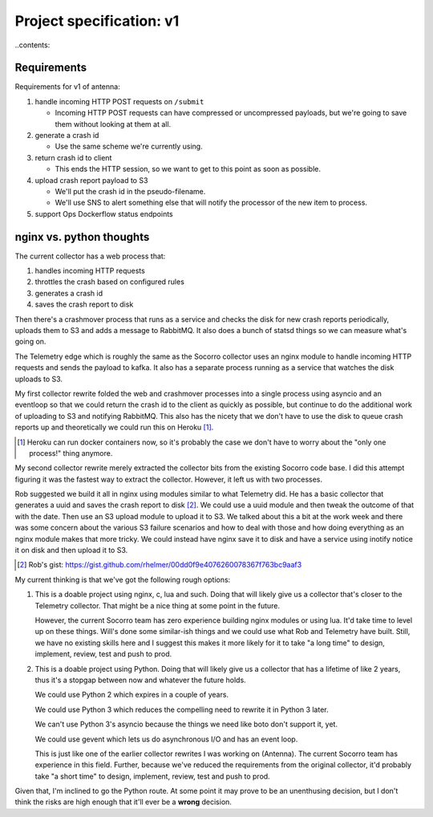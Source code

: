 =========================
Project specification: v1
=========================

..contents::


Requirements
============

Requirements for v1 of antenna:

1. handle incoming HTTP POST requests on ``/submit``

   * Incoming HTTP POST requests can have compressed or uncompressed payloads,
     but we're going to save them without looking at them at all.

2. generate a crash id

   * Use the same scheme we're currently using.

3. return crash id to client

   * This ends the HTTP session, so we want to get to this point as soon as
     possible.

4. upload crash report payload to S3

   * We'll put the crash id in the pseudo-filename.
   * We'll use SNS to alert something else that will notify the processor of the
     new item to process.

5. support Ops Dockerflow status endpoints


nginx vs. python thoughts
=========================

The current collector has a web process that:

1. handles incoming HTTP requests
2. throttles the crash based on configured rules
3. generates a crash id
4. saves the crash report to disk

Then there's a crashmover process that runs as a service and checks the disk for
new crash reports periodically, uploads them to S3 and adds a message to
RabbitMQ. It also does a bunch of statsd things so we can measure what's going
on.

The Telemetry edge which is roughly the same as the Socorro collector uses an
nginx module to handle incoming HTTP requests and sends the payload to kafka. It
also has a separate process running as a service that watches the disk uploads
to S3.

My first collector rewrite folded the web and crashmover processes into a single
process using asyncio and an eventloop so that we could return the crash id to
the client as quickly as possible, but continue to do the additional work of
uploading to S3 and notifying RabbitMQ. This also has the nicety that we don't
have to use the disk to queue crash reports up and theoretically we could run
this on Heroku [1]_.

.. [1] Heroku can run docker containers now, so it's probably the case we don't
       have to worry about the "only one process!" thing anymore.

My second collector rewrite merely extracted the collector bits from the
existing Socorro code base. I did this attempt figuring it was the fastest way
to extract the collector. However, it left us with two processes.

Rob suggested we build it all in nginx using modules similar to what
Telemetry did. He has a basic collector that generates a uuid and saves the
crash report to disk [2]_. We could use a uuid module and then tweak the outcome
of that with the date. Then use an S3 upload module to upload it to S3. We
talked about this a bit at the work week and there was some concern about the
various S3 failure scenarios and how to deal with those and how doing everything
as an nginx module makes that more tricky. We could instead have nginx save it
to disk and have a service using inotify notice it on disk and then upload it to
S3.

.. [2] Rob's gist: https://gist.github.com/rhelmer/00dd0f9e4076260078367f763bc9aaf3


My current thinking is that we've got the following rough options:

1. This is a doable project using nginx, c, lua and such. Doing that will likely
   give us a collector that's closer to the Telemetry collector. That might be a
   nice thing at some point in the future.

   However, the current Socorro team has zero experience building nginx modules
   or using lua. It'd take time to level up on these things. Will's done some
   similar-ish things and we could use what Rob and Telemetry have built. Still,
   we have no existing skills here and I suggest this makes it more likely for
   it to take "a long time" to design, implement, review, test and push to prod.

2. This is a doable project using Python. Doing that will likely give us a
   collector that has a lifetime of like 2 years, thus it's a stopgap between
   now and whatever the future holds.

   We could use Python 2 which expires in a couple of years.

   We could use Python 3 which reduces the compelling need to rewrite it in
   Python 3 later.

   We can't use Python 3's asyncio because the things we need like boto don't
   support it, yet.

   We could use gevent which lets us do asynchronous I/O and has an event loop.

   This is just like one of the earlier collector rewrites I was working on
   (Antenna). The current Socorro team has experience in this field. Further,
   because we've reduced the requirements from the original collector, it'd
   probably take "a short time" to design, implement, review, test and push to
   prod.


Given that, I'm inclined to go the Python route. At some point it may prove to
be an unenthusing decision, but I don't think the risks are high enough that
it'll ever be a **wrong** decision.

